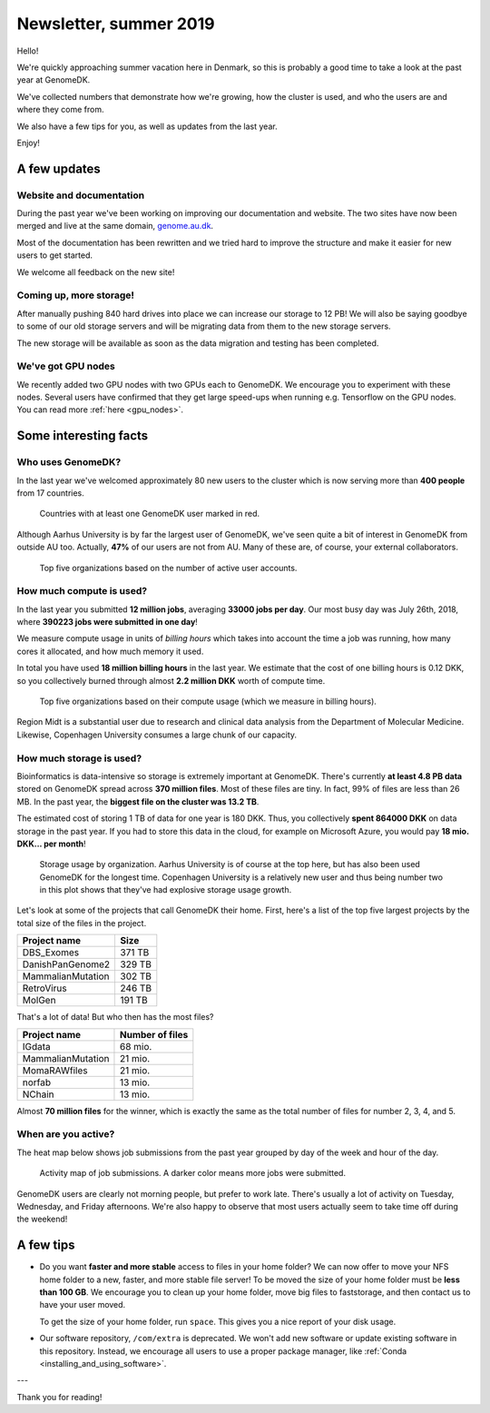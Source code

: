 =======================
Newsletter, summer 2019
=======================

Hello!

We're quickly approaching summer vacation here in Denmark, so this is probably
a good time to take a look at the past year at GenomeDK.

We've collected numbers that demonstrate how we're growing, how the cluster is
used, and who the users are and where they come from.

We also have a few tips for you, as well as updates from the last year.

Enjoy!

A few updates
=============

Website and documentation
-------------------------

During the past year we've been working on improving our documentation and
website. The two sites have now been merged and live at the same domain,
`genome.au.dk <genome.au.dk>`_.

Most of the documentation has been rewritten and we tried hard to improve the
structure and make it easier for new users to get started.

We welcome all feedback on the new site!

Coming up, more storage!
------------------------

After manually pushing 840 hard drives into place we can increase our
storage to 12 PB! We will also be saying goodbye to some of our old storage
servers and will be migrating data from them to the new storage servers.

The new storage will be available as soon as the data migration and testing
has been completed.

We've got GPU nodes
-------------------

We recently added two GPU nodes with two GPUs each to GenomeDK. We encourage
you to experiment with these nodes. Several users have confirmed that they get
large speed-ups when running e.g. Tensorflow on the GPU nodes. You can read
more :ref:`here <gpu_nodes>`.

Some interesting facts
======================

Who uses GenomeDK?
------------------

In the last year we've welcomed approximately 80 new users to the cluster which
is now serving more than **400 people** from 17 countries.

.. figure:: worldmap.svg

    Countries with at least one GenomeDK user marked in red.

Although Aarhus University is by far the largest user of GenomeDK, we've seen
quite a bit of interest in GenomeDK from outside AU too. Actually, **47%** of
our users are not from AU. Many of these are, of course, your external
collaborators.

.. figure:: top5_users.svg

    Top five organizations based on the number of active user accounts.

How much compute is used?
-------------------------

In the last year you submitted **12 million jobs**, averaging
**33000 jobs per day**. Our most busy day was July 26th, 2018, where **390223
jobs were submitted in one day**!

We measure compute usage in units of *billing hours* which takes into account
the time a job was running, how many cores it allocated, and how much memory it
used.

In total you have used **18 million billing hours** in the last year.
We estimate that the cost of one billing hours is 0.12 DKK, so you collectively
burned through almost **2.2 million DKK** worth of compute time.

.. figure:: top5_organizations.svg

    Top five organizations based on their compute usage (which we measure in
    billing hours).

Region Midt is a substantial user due to research and clinical data analysis
from the Department of Molecular Medicine. Likewise, Copenhagen University
consumes a large chunk of our capacity.

How much storage is used?
-------------------------

Bioinformatics is data-intensive so storage is extremely important at GenomeDK.
There's currently **at least 4.8 PB data** stored on GenomeDK spread across
**370 million files**. Most of these files are tiny. In fact, 99% of files are
less than 26 MB. In the past year, the **biggest file on the cluster was
13.2 TB**.

The estimated cost of storing 1 TB of data for one year is 180 DKK. Thus, you
collectively **spent 864000 DKK** on data storage in the past year. If you had
to store this data in the cloud, for example on Microsoft Azure, you would pay
**18 mio. DKK... per month**!

.. figure:: top5_organizations_storage.svg

    Storage usage by organization. Aarhus University is of course at the top
    here, but has also been used GenomeDK for the longest time. Copenhagen
    University is a relatively new user and thus being number two in this plot
    shows that they've had explosive storage usage growth.

Let's look at some of the projects that call GenomeDK their home. First, here's
a list of the top five largest projects by the total size of the files in the
project.

.. table::
    :align: left

    +-----------------------+-----------------+
    | Project name          |    Size         |
    +=======================+=================+
    | DBS_Exomes            |        371 TB   |
    +-----------------------+-----------------+
    | DanishPanGenome2      |        329 TB   |
    +-----------------------+-----------------+
    | MammalianMutation     |        302 TB   |
    +-----------------------+-----------------+
    | RetroVirus            |        246 TB   |
    +-----------------------+-----------------+
    | MolGen                |        191 TB   |
    +-----------------------+-----------------+

That's a lot of data! But who then has the most files?

.. table::
    :align: left

    +-----------------------+-----------------+
    | Project name          | Number of files |
    +=======================+=================+
    | IGdata                |         68 mio. |
    +-----------------------+-----------------+
    | MammalianMutation     |         21 mio. |
    +-----------------------+-----------------+
    | MomaRAWfiles          |         21 mio. |
    +-----------------------+-----------------+
    | norfab                |         13 mio. |
    +-----------------------+-----------------+
    | NChain                |         13 mio. |
    +-----------------------+-----------------+

Almost **70 million files** for the winner, which is exactly the same as the
total number of files for number 2, 3, 4, and 5.

When are you active?
--------------------

The heat map below shows job submissions from the past year grouped by day of
the week and hour of the day.

.. figure:: activity_week.svg

    Activity map of job submissions. A darker color means more jobs were
    submitted.

GenomeDK users are clearly not morning people, but prefer to work late. There's
usually a lot of activity on Tuesday, Wednesday, and Friday afternoons. We're
also happy to observe that most users actually seem to take time off during the
weekend!

A few tips
==========

* Do you want **faster and more stable** access to files in your home folder?
  We can now offer to move your NFS home folder to a new, faster, and more
  stable file server! To be moved the size of your home folder must be **less
  than 100 GB**. We encourage you to clean up your home folder, move big files
  to faststorage, and then contact us to have your user moved.

  To get the size of your home folder, run ``space``. This gives you a nice
  report of your disk usage.

* Our software repository, ``/com/extra`` is deprecated. We won't add new
  software or update existing software in this repository. Instead, we
  encourage all users to use a proper package manager, like
  :ref:`Conda <installing_and_using_software>`.

---

Thank you for reading!
